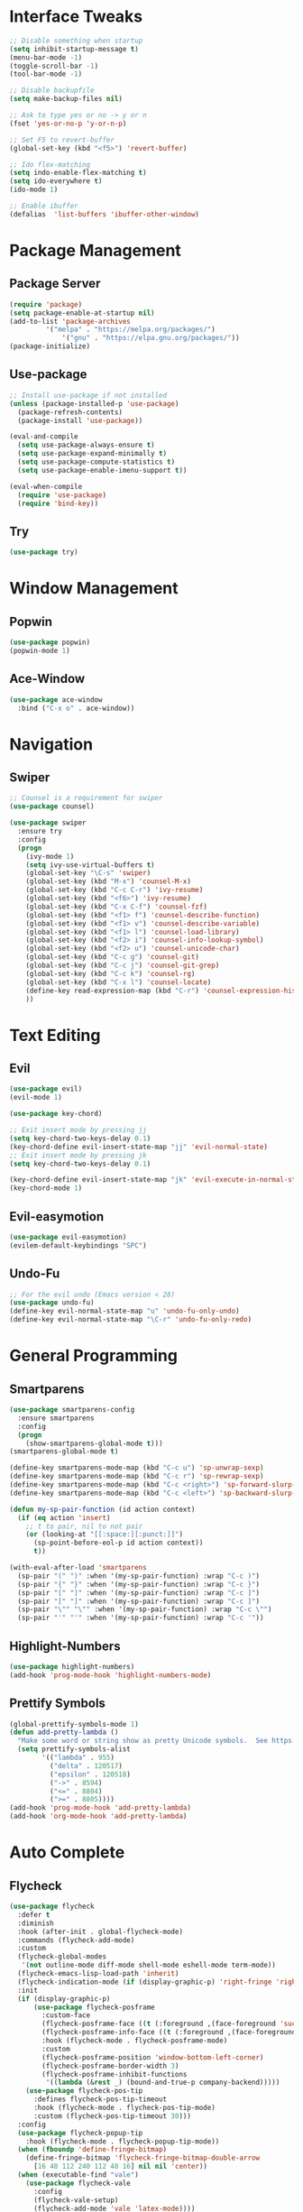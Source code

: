 #+STARTUP: overview
* Interface Tweaks
#+BEGIN_SRC emacs-lisp
;; Disable something when startup
(setq inhibit-startup-message t)
(menu-bar-mode -1)
(toggle-scroll-bar -1)
(tool-bar-mode -1)

;; Disable backupfile
(setq make-backup-files nil)

;; Ask to type yes or no -> y or n
(fset 'yes-or-no-p 'y-or-n-p)

;; Set F5 to revert-buffer
(global-set-key (kbd "<f5>") 'revert-buffer)

;; Ido flex-matching
(setq indo-enable-flex-matching t)
(setq ido-everywhere t)
(ido-mode 1)

;; Enable ibuffer
(defalias  'list-buffers 'ibuffer-other-window)
#+END_SRC
* Package Management
** Package Server
#+BEGIN_SRC emacs-lisp
(require 'package)
(setq package-enable-at-startup nil)
(add-to-list 'package-archives
	     '("melpa" . "https://melpa.org/packages/")
             '("gnu" . "https://elpa.gnu.org/packages/"))
(package-initialize)
#+END_SRC
** Use-package
#+BEGIN_SRC emacs-lisp
;; Install use-package if not installed
(unless (package-installed-p 'use-package)
  (package-refresh-contents)
  (package-install 'use-package))

(eval-and-compile
  (setq use-package-always-ensure t)
  (setq use-package-expand-minimally t)
  (setq use-package-compute-statistics t)
  (setq use-package-enable-imenu-support t))

(eval-when-compile
  (require 'use-package)
  (require 'bind-key))
#+END_SRC

** Try
#+BEGIN_SRC emacs-lisp
(use-package try)
#+END_SRC
* Window Management
** Popwin
#+BEGIN_SRC emacs-lisp
(use-package popwin)
(popwin-mode 1)
#+END_SRC
** Ace-Window
#+BEGIN_SRC emacs-lisp
(use-package ace-window
  :bind ("C-x o" . ace-window))
#+END_SRC
* Navigation
** Swiper
#+BEGIN_SRC emacs-lisp
;; Counsel is a requirement for swiper
(use-package counsel)

(use-package swiper
  :ensure try
  :config
  (progn
    (ivy-mode 1)
    (setq ivy-use-virtual-buffers t)
    (global-set-key "\C-s" 'swiper)
    (global-set-key (kbd "M-x") 'counsel-M-x)
    (global-set-key (kbd "C-c C-r") 'ivy-resume)
    (global-set-key (kbd "<f6>") 'ivy-resume)
    (global-set-key (kbd "C-x C-f") 'counsel-fzf)
    (global-set-key (kbd "<f1> f") 'counsel-describe-function)
    (global-set-key (kbd "<f1> v") 'counsel-describe-variable)
    (global-set-key (kbd "<f1> l") 'counsel-load-library)
    (global-set-key (kbd "<f2> i") 'counsel-info-lookup-symbol)
    (global-set-key (kbd "<f2> u") 'counsel-unicode-char)
    (global-set-key (kbd "C-c g") 'counsel-git)
    (global-set-key (kbd "C-c j") 'counsel-git-grep)
    (global-set-key (kbd "C-c k") 'counsel-rg)
    (global-set-key (kbd "C-x l") 'counsel-locate)
    (define-key read-expression-map (kbd "C-r") 'counsel-expression-history)
    ))
#+END_SRC
* Text Editing
** Evil
#+BEGIN_SRC emacs-lisp
(use-package evil)
(evil-mode 1)

(use-package key-chord)

;; Exit insert mode by pressing jj
(setq key-chord-two-keys-delay 0.1)
(key-chord-define evil-insert-state-map "jj" 'evil-normal-state)
;; Exit insert mode by pressing jk
(setq key-chord-two-keys-delay 0.1)

(key-chord-define evil-insert-state-map "jk" 'evil-execute-in-normal-state)
(key-chord-mode 1)
#+END_SRC
** Evil-easymotion
#+BEGIN_SRC emacs-lisp
(use-package evil-easymotion)
(evilem-default-keybindings "SPC")
#+END_SRC
** Undo-Fu
#+BEGIN_SRC emacs-lisp
;; For the evil undo (Emacs version < 28)
(use-package undo-fu)
(define-key evil-normal-state-map "u" 'undo-fu-only-undo)
(define-key evil-normal-state-map "\C-r" 'undo-fu-only-redo)
#+END_SRC
* General Programming
** Smartparens
#+BEGIN_SRC emacs-lisp
(use-package smartparens-config
  :ensure smartparens
  :config
  (progn
    (show-smartparens-global-mode t)))
(smartparens-global-mode t)

(define-key smartparens-mode-map (kbd "C-c u") 'sp-unwrap-sexp)
(define-key smartparens-mode-map (kbd "C-c r") 'sp-rewrap-sexp)
(define-key smartparens-mode-map (kbd "C-c <right>") 'sp-forward-slurp-sexp)
(define-key smartparens-mode-map (kbd "C-c <left>") 'sp-backward-slurp-sexp)

(defun my-sp-pair-function (id action context)
  (if (eq action 'insert)
    ;; t to pair, nil to not pair
    (or (looking-at "[[:space:][:punct:]]")
      (sp-point-before-eol-p id action context))
      t))

(with-eval-after-load 'smartparens
  (sp-pair "(" ")" :when '(my-sp-pair-function) :wrap "C-c )")
  (sp-pair "{" "}" :when '(my-sp-pair-function) :wrap "C-c }")
  (sp-pair "[" "]" :when '(my-sp-pair-function) :wrap "C-c ]")
  (sp-pair "[" "]" :when '(my-sp-pair-function) :wrap "C-c ]")
  (sp-pair "\"" "\"" :when '(my-sp-pair-function) :wrap "C-c \"")
  (sp-pair "'" "'" :when '(my-sp-pair-function) :wrap "C-c '"))
#+END_SRC
** Highlight-Numbers
#+BEGIN_SRC emacs-lisp
(use-package highlight-numbers)
(add-hook 'prog-mode-hook 'highlight-numbers-mode)
#+END_SRC
** Prettify Symbols
#+BEGIN_SRC emacs-lisp
(global-prettify-symbols-mode 1)
(defun add-pretty-lambda ()
  "Make some word or string show as pretty Unicode symbols.  See https://unicodelookup.com for more."
  (setq prettify-symbols-alist
        '(("lambda" . 955)
          ("delta" . 120517)
          ("epsilon" . 120518)
          ("->" . 8594)
          ("<=" . 8804)
          (">=" . 8805))))
(add-hook 'prog-mode-hook 'add-pretty-lambda)
(add-hook 'org-mode-hook 'add-pretty-lambda)
#+END_SRC
* Auto Complete
** Flycheck
#+BEGIN_SRC emacs-lisp
(use-package flycheck
  :defer t
  :diminish
  :hook (after-init . global-flycheck-mode)
  :commands (flycheck-add-mode)
  :custom
  (flycheck-global-modes
   '(not outline-mode diff-mode shell-mode eshell-mode term-mode))
  (flycheck-emacs-lisp-load-path 'inherit)
  (flycheck-indication-mode (if (display-graphic-p) 'right-fringe 'right-margin))
  :init
  (if (display-graphic-p)
      (use-package flycheck-posframe
        :custom-face
        (flycheck-posframe-face ((t (:foreground ,(face-foreground 'success)))))
        (flycheck-posframe-info-face ((t (:foreground ,(face-foreground 'success)))))
        :hook (flycheck-mode . flycheck-posframe-mode)
        :custom
        (flycheck-posframe-position 'window-bottom-left-corner)
        (flycheck-posframe-border-width 3)
        (flycheck-posframe-inhibit-functions
         '((lambda (&rest _) (bound-and-true-p company-backend)))))
    (use-package flycheck-pos-tip
      :defines flycheck-pos-tip-timeout
      :hook (flycheck-mode . flycheck-pos-tip-mode)
      :custom (flycheck-pos-tip-timeout 30)))
  :config
  (use-package flycheck-popup-tip
    :hook (flycheck-mode . flycheck-popup-tip-mode))
  (when (fboundp 'define-fringe-bitmap)
    (define-fringe-bitmap 'flycheck-fringe-bitmap-double-arrow
      [16 48 112 240 112 48 16] nil nil 'center))
  (when (executable-find "vale")
    (use-package flycheck-vale
      :config
      (flycheck-vale-setup)
      (flycheck-add-mode 'vale 'latex-mode))))
#+END_SRC
** Flyspell
#+BEGIN_SRC emacs-lisp
(use-package flyspell
  :ensure nil
  :diminish
  :if (executable-find "aspell")
  :hook (((text-mode outline-mode latex-mode org-mode markdown-mode) . flyspell-mode))
  :custom
  (flyspell-issue-message-flag nil)
  (ispell-program-name "aspell")
  (ispell-extra-args
   '("--sug-mode=ultra" "--lang=en_US" "--camel-case"))
  :config
  (use-package flyspell-correct-ivy
    :after ivy
    :bind
    (:map flyspell-mode-map
          ([remap flyspell-correct-word-before-point] . flyspell-correct-wrapper)
          ("C-." . flyspell-correct-wrapper))
    :custom (flyspell-correct-interface #'flyspell-correct-ivy)))
#+END_SRC
** LSP
*** LSP Mode
#+BEGIN_SRC emacs-lisp
(use-package lsp-mode
  :defer t
  :commands lsp
  :custom
  (lsp-auto-guess-root nil)
  (lsp-prefer-flymake nil) ; Use flycheck instead of flymake
  (lsp-file-watch-threshold 2000)
  (read-process-output-max (* 1024 1024))
  (lsp-eldoc-hook nil)
  :bind (:map lsp-mode-map ("C-c C-f" . lsp-format-buffer))
  :hook ((python-mode rustic-mode
          c-mode) . lsp))
#+END_SRC
*** LSP UI
#+BEGIN_SRC emacs-lisp
(use-package lsp-ui
  :after lsp-mode
  :diminish
  :commands lsp-ui-mode
  :custom-face
  (lsp-ui-doc-background ((t (:background nil))))
  (lsp-ui-doc-header ((t (:inherit (font-lock-string-face italic)))))
  :bind
  (:map lsp-ui-mode-map
        ([remap xref-find-definitions] . lsp-ui-peek-find-definitions)
        ([remap xref-find-references] . lsp-ui-peek-find-references)
        ("C-c u" . lsp-ui-imenu)
        ("M-i" . lsp-ui-doc-focus-frame))
  (:map lsp-mode-map
        ("M-n" . forward-paragraph)
        ("M-p" . backward-paragraph))
  :custom
  (lsp-ui-doc-header t)
  (lsp-ui-doc-include-signature t)
  (lsp-ui-doc-border (face-foreground 'default))
  (lsp-ui-sideline-enable nil)
  (lsp-ui-sideline-ignore-duplicate t)
  (lsp-ui-sideline-show-code-actions nil)
  :config
  ;; Use lsp-ui-doc-webkit only in GUI
  (if (display-graphic-p)
      (setq lsp-ui-doc-use-webkit t))
  ;; WORKAROUND Hide mode-line of the lsp-ui-imenu buffer
  ;; https://github.com/emacs-lsp/lsp-ui/issues/243
  (defadvice lsp-ui-imenu (after hide-lsp-ui-imenu-mode-line activate)
    (setq mode-line-format nil)))
#+END_SRC
** YASnippet
#+BEGIN_SRC emacs-lisp
(use-package yasnippet
  :diminish yas-minor-mode
  :init
  (use-package yasnippet-snippets :after yasnippet)
  :hook ((prog-mode LaTeX-mode org-mode) . yas-minor-mode)
  :bind
  (:map yas-minor-mode-map ("C-c C-n" . yas-expand-from-trigger-key))
  (:map yas-keymap
        (("TAB" . smarter-yas-expand-next-field)
         ([(tab)] . smarter-yas-expand-next-field)))
  :config
  (yas-reload-all)
  (defun smarter-yas-expand-next-field ()
    "Try to `yas-expand' then `yas-next-field' at current cursor position."
    (interactive)
    (let ((old-point (point))
          (old-tick (buffer-chars-modified-tick)))
      (yas-expand)
      (when (and (eq old-point (point))
                 (eq old-tick (buffer-chars-modified-tick)))
        (ignore-errors (yas-next-field))))))
#+END_SRC
** Company
*** Company-mode
#+BEGIN_SRC emacs-lisp
(defconst clangd-p
  (or (executable-find "clangd")  ;; usually
      (executable-find "/usr/local/opt/llvm/bin/clangd"))  ;; macOS
  "Do we have clangd?")

(use-package company
  :diminish company-mode
  :hook ((prog-mode LaTeX-mode latex-mode ess-r-mode) . company-mode)
  :bind
  (:map company-active-map
        ([tab] . smarter-tab-to-complete)
        ("TAB" . smarter-tab-to-complete))
  :custom
  (company-minimum-prefix-length 1)
  (company-tooltip-align-annotations t)
  (company-require-match 'never)
  ;; Don't use company in the following modes
  (company-global-modes '(not shell-mode eaf-mode))
  ;; Trigger completion immediately.
  (company-idle-delay 0.1)
  ;; Number the candidates (use M-1, M-2 etc to select completions).
  (company-show-numbers t)
  :config
  (unless clangd-p (delete 'company-clang company-backends))
  (global-company-mode 1)
  (defun smarter-tab-to-complete ()
    "Try to `org-cycle', `yas-expand', and `yas-next-field' at current cursor position.

If all failed, try to complete the common part with `company-complete-common'"
    (interactive)
    (when yas-minor-mode
      (let ((old-point (point))
            (old-tick (buffer-chars-modified-tick))
            (func-list
             (if (equal major-mode 'org-mode) '(org-cycle yas-expand yas-next-field)
               '(yas-expand yas-next-field))))
        (catch 'func-suceed
          (dolist (func func-list)
            (ignore-errors (call-interactively func))
            (unless (and (eq old-point (point))
                         (eq old-tick (buffer-chars-modified-tick)))
              (throw 'func-suceed t)))
          (company-complete-common))))))
#+END_SRC
*** Company-box
#+BEGIN_SRC emacs-lisp
(use-package company-box
  :diminish
  :if (display-graphic-p)
  :defines company-box-icons-all-the-icons
  :hook (company-mode . company-box-mode)
  :custom
  (company-box-backends-colors nil)
  :config
  (with-no-warnings
    ;; Prettify icons
    (defun my-company-box-icons--elisp (candidate)
      (when (derived-mode-p 'emacs-lisp-mode)
        (let ((sym (intern candidate)))
          (cond ((fboundp sym) 'Function)
                ((featurep sym) 'Module)
                ((facep sym) 'Color)
                ((boundp sym) 'Variable)
                ((symbolp sym) 'Text)
                (t . nil)))))
    (advice-add #'company-box-icons--elisp :override #'my-company-box-icons--elisp))

  (when (and (display-graphic-p)
             (require 'all-the-icons nil t))
    (declare-function all-the-icons-faicon 'all-the-icons)
    (declare-function all-the-icons-material 'all-the-icons)
    (declare-function all-the-icons-octicon 'all-the-icons)
    (setq company-box-icons-all-the-icons
          `((Unknown . ,(all-the-icons-material "find_in_page" :height 0.8 :v-adjust -0.15))
            (Text . ,(all-the-icons-faicon "text-width" :height 0.8 :v-adjust -0.02))
            (Method . ,(all-the-icons-faicon "cube" :height 0.8 :v-adjust -0.02 :face 'all-the-icons-purple))
            (Function . ,(all-the-icons-faicon "cube" :height 0.8 :v-adjust -0.02 :face 'all-the-icons-purple))
            (Constructor . ,(all-the-icons-faicon "cube" :height 0.8 :v-adjust -0.02 :face 'all-the-icons-purple))
            (Field . ,(all-the-icons-octicon "tag" :height 0.85 :v-adjust 0 :face 'all-the-icons-lblue))
            (Variable . ,(all-the-icons-octicon "tag" :height 0.85 :v-adjust 0 :face 'all-the-icons-lblue))
            (Class . ,(all-the-icons-material "settings_input_component" :height 0.8 :v-adjust -0.15 :face 'all-the-icons-orange))
            (Interface . ,(all-the-icons-material "share" :height 0.8 :v-adjust -0.15 :face 'all-the-icons-lblue))
            (Module . ,(all-the-icons-material "view_module" :height 0.8 :v-adjust -0.15 :face 'all-the-icons-lblue))
            (Property . ,(all-the-icons-faicon "wrench" :height 0.8 :v-adjust -0.02))
            (Unit . ,(all-the-icons-material "settings_system_daydream" :height 0.8 :v-adjust -0.15))
            (Value . ,(all-the-icons-material "format_align_right" :height 0.8 :v-adjust -0.15 :face 'all-the-icons-lblue))
            (Enum . ,(all-the-icons-material "storage" :height 0.8 :v-adjust -0.15 :face 'all-the-icons-orange))
            (Keyword . ,(all-the-icons-material "filter_center_focus" :height 0.8 :v-adjust -0.15))
            (Snippet . ,(all-the-icons-material "format_align_center" :height 0.8 :v-adjust -0.15))
            (Color . ,(all-the-icons-material "palette" :height 0.8 :v-adjust -0.15))
            (File . ,(all-the-icons-faicon "file-o" :height 0.8 :v-adjust -0.02))
            (Reference . ,(all-the-icons-material "collections_bookmark" :height 0.8 :v-adjust -0.15))
            (Folder . ,(all-the-icons-faicon "folder-open" :height 0.8 :v-adjust -0.02))
            (EnumMember . ,(all-the-icons-material "format_align_right" :height 0.8 :v-adjust -0.15))
            (Constant . ,(all-the-icons-faicon "square-o" :height 0.8 :v-adjust -0.1))
            (Struct . ,(all-the-icons-material "settings_input_component" :height 0.8 :v-adjust -0.15 :face 'all-the-icons-orange))
            (Event . ,(all-the-icons-octicon "zap" :height 0.8 :v-adjust 0 :face 'all-the-icons-orange))
            (Operator . ,(all-the-icons-material "control_point" :height 0.8 :v-adjust -0.15))
            (TypeParameter . ,(all-the-icons-faicon "arrows" :height 0.8 :v-adjust -0.02))
            (Template . ,(all-the-icons-material "format_align_left" :height 0.8 :v-adjust -0.15)))
          company-box-icons-alist 'company-box-icons-all-the-icons)))
#+END_SRC
* Org
** Org-bullets
#+BEGIN_SRC emacs-lisp
(use-package org-bullets)
(add-hook 'org-mode-hook 
  (lambda () 
    (org-bullets-mode 1)))
#+END_SRC
    
** Org Emphasis
#+BEGIN_SRC emacs-lisp
(setq org-hide-emphasis-markers t)                            
(setq org-emphasis-alist   
(quote (("*" bold)
  ("/" (:foreground "Red"))
  ("_" underline)
  ("=" (:foreground "Black" :background "Yellow"))
  ("~" org-verbatim verbatim)
  ("+"
  (:strike-through t)))))
#+END_SRC
* Customize Face
** Theme
#+BEGIN_SRC emacs-lisp
(use-package monokai-theme)
(load-theme 'monokai t)
#+END_SRC
** Beacon
#+BEGIN_SRC emacs-lisp
(use-package beacon)
(beacon-mode 1)
#+END_SRC
** All-The-Icon
#+BEGIN_SRC emacs-lisp
(use-package all-the-icons)
(unless (member "all-the-icons" (font-family-list))
    (all-the-icons-install-fonts t))
#+END_SRC
** Ivy-Rich
#+BEGIN_SRC emacs-lisp
(use-package ivy-rich)
(ivy-rich-mode 1)
(setcdr (assq t ivy-format-functions-alist) #'ivy-format-function-line)
#+END_SRC
* Git
** Magit
#+BEGIN_SRC emacs-lisp
(use-package magit
  :bind(("\C-x g" . magit-status)))
#+END_SRC
** Git-gutter+
#+BEGIN_SRC emacs-lisp
(use-package git-gutter+
  :init (global-git-gutter+-mode)
  :config (progn
            (define-key git-gutter+-mode-map (kbd "C-x n") 'git-gutter+-next-hunk)
            (define-key git-gutter+-mode-map (kbd "C-x p") 'git-gutter+-previous-hunk)
            (define-key git-gutter+-mode-map (kbd "C-x v =") 'git-gutter+-show-hunk)
            (define-key git-gutter+-mode-map (kbd "C-x r") 'git-gutter+-revert-hunks)
            (define-key git-gutter+-mode-map (kbd "C-x t") 'git-gutter+-stage-hunks)
            (define-key git-gutter+-mode-map (kbd "C-x c") 'git-gutter+-commit)
            (define-key git-gutter+-mode-map (kbd "C-x C") 'git-gutter+-stage-and-commit)
            (define-key git-gutter+-mode-map (kbd "C-x C-y") 'git-gutter+-stage-and-commit-whole-buffer)
            (define-key git-gutter+-mode-map (kbd "C-x U") 'git-gutter+-unstage-whole-buffer))
  :diminish (git-gutter+-mode . "gg"))

(setq git-gutter+-window-width 1)
(setq git-gutter+-modified-sign " ")
(setq git-gutter+-added-sign " ")
(setq git-gutter+-deleted-sign " ")
#+END_SRC
* File Manager
** Neotree
#+BEGIN_SRC emacs-lisp
(use-package neotree)
(global-set-key [f8] 'neotree-toggle)

(setq neo-theme (if (display-graphic-p) 'icons 'arrow))
(add-hook 'neotree-mode-hook
          (lambda ()
            (define-key evil-normal-state-local-map (kbd "TAB") 'neotree-enter)
            (define-key evil-normal-state-local-map (kbd "q") 'neotree-hide)
            (define-key evil-normal-state-local-map (kbd "r") 'neotree-rename-node)
            (define-key evil-normal-state-local-map (kbd "d") 'neotree-delete-node)
            (define-key evil-normal-state-local-map (kbd "n") 'neotree-create-node)
            (define-key evil-normal-state-local-map (kbd "f") 'neotree-find)
            (define-key evil-normal-state-local-map (kbd "h") 'neotree-hidden-file-toggle)
            (define-key evil-normal-state-local-map (kbd "<f5>") 'neotree-refresh)
            (define-key evil-normal-state-local-map (kbd "RET") 'neotree-enter)))
#+END_SRC
* Doom Mode Line
#+BEGIN_SRC emacs-lisp
(set-face-attribute 'mode-line nil
  :foreground "gray85"
  :background "dark slate blue"
  :box nil)
(setcar mode-line-position
  '(:eval (format "%3d%%" (/ (window-start) 0.01 (point-max)))))
	
(use-package doom-modeline
  :custom
  ;; Don't compact font caches during GC. Windows Laggy Issue
  (inhibit-compacting-font-caches t)
  (doom-modeline-icon t)
  (doom-modeline-hud t)
  (doom-modeline-major-mode-color-icon t)
  (doom-modeline-height 25)
  :config
  (doom-modeline-mode))

;; Display column numbers in modeline
(column-number-mode 1) 

;; Customize face
(set-face-attribute 'doom-modeline-bar nil
  :background "#FF5600")

;; Display time
(setq display-time-day-and-date t)
(setq display-time-format "%m/%d %a. %H:%M")
(setq display-time-default-load-average nil)
(display-time-mode 1)

;; Display battery status
(display-battery-mode 1)
#+END_SRC
* Language
** Rust
*** Rust-Mode
#+BEGIN_SRC emacs-lisp
(use-package rust-mode)
;; Always space indent
(add-hook 'rust-mode-hook
          (lambda () (setq indent-tabs-mode nil)))

;; Auto formating on save
(setq rust-format-on-save t)
#+END_SRC
*** Cargo
#+BEGIN_SRC emacs-lisp
(use-package cargo)
(add-hook 'rust-mode-hook 'cargo-minor-mode)
#+END_SRC
*** Rustic
#+BEGIN_SRC emacs-lisp
(use-package rustic)
#+END_SRC
* Miscellaneous
** Restart-Emacs
#+BEGIN_SRC emacs-lisp
(use-package restart-emacs)
#+END_SRC
